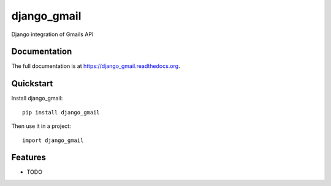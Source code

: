 =============================
django_gmail
=============================

.. image:: https://badge.fury.io/py/django_gmail.png
    :target: https://badge.fury.io/py/django_gmail

.. image:: https://travis-ci.org/josephmisiti/django_gmail.png?branch=master
    :target: https://travis-ci.org/josephmisiti/django_gmail

.. image:: https://coveralls.io/repos/josephmisiti/django_gmail/badge.png?branch=master
    :target: https://coveralls.io/r/josephmisiti/django_gmail?branch=master

Django integration of Gmails API

Documentation
-------------

The full documentation is at https://django_gmail.readthedocs.org.

Quickstart
----------

Install django_gmail::

    pip install django_gmail

Then use it in a project::

    import django_gmail

Features
--------

* TODO
